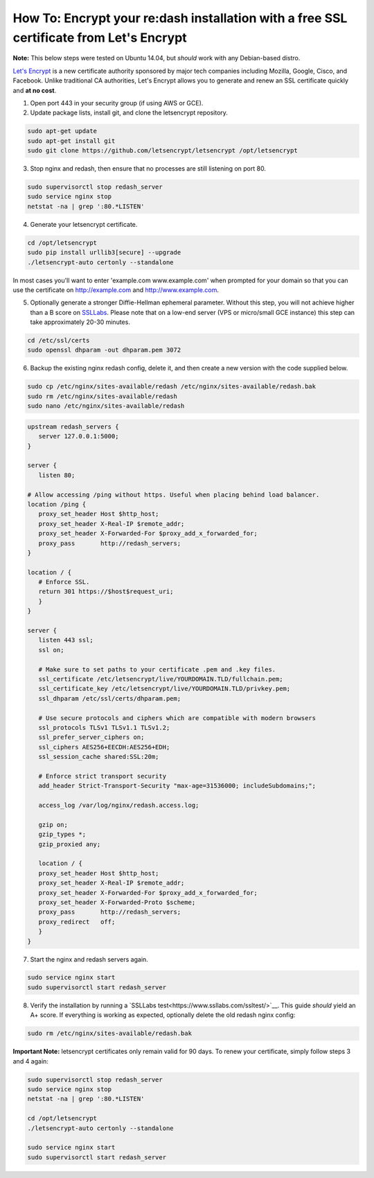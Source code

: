 How To: Encrypt your re:dash installation with a free SSL certificate from Let's Encrypt
=================

**Note:** This below steps were tested on Ubuntu 14.04, but *should* work with any Debian-based distro.

`Let's Encrypt <https://letsencrypt.org/>`__ is a new certificate authority sponsored by major tech companies including Mozilla, Google, Cisco, and Facebook. Unlike traditional CA authorities, Let's Encrypt allows you to generate and renew an SSL certificate quickly and **at no cost**.

1. Open port 443 in your security group (if using AWS or GCE).

2. Update package lists, install git, and clone the letsencrypt repository.

.. code::

    sudo apt-get update
    sudo apt-get install git
    sudo git clone https://github.com/letsencrypt/letsencrypt /opt/letsencrypt


3. Stop nginx and redash, then ensure that no processes are still listening on port 80.

.. code::

    sudo supervisorctl stop redash_server
    sudo service nginx stop
    netstat -na | grep ':80.*LISTEN'


4. Generate your letsencrypt certificate.

.. code::

      cd /opt/letsencrypt
      sudo pip install urllib3[secure] --upgrade
      ./letsencrypt-auto certonly --standalone


In most cases you'll want to enter 'example.com www.example.com' when prompted for your domain so that you can use the certificate on http://example.com and http://www.example.com.

5. Optionally generate a stronger Diffie-Hellman ephemeral parameter. Without this step, you will not achieve higher than a B score on `SSLLabs <https://www.ssllabs.com/ssltest/>`__. Please note that on a low-end server (VPS or micro/small GCE instance) this step can take approximately 20-30 minutes.

.. code::

      cd /etc/ssl/certs
      sudo openssl dhparam -out dhparam.pem 3072


6. Backup the existing nginx redash config, delete it, and then create a new version with the code supplied below.

.. code::

      sudo cp /etc/nginx/sites-available/redash /etc/nginx/sites-available/redash.bak
      sudo rm /etc/nginx/sites-available/redash
      sudo nano /etc/nginx/sites-available/redash


.. code:: nginx

      upstream redash_servers {
         server 127.0.0.1:5000;
      }

      server {
         listen 80;

      # Allow accessing /ping without https. Useful when placing behind load balancer.
      location /ping {
         proxy_set_header Host $http_host;
         proxy_set_header X-Real-IP $remote_addr;
         proxy_set_header X-Forwarded-For $proxy_add_x_forwarded_for;
         proxy_pass       http://redash_servers;
      }

      location / {
         # Enforce SSL.
         return 301 https://$host$request_uri;
         }
      }

      server {
         listen 443 ssl;
         ssl on;

         # Make sure to set paths to your certificate .pem and .key files.
         ssl_certificate /etc/letsencrypt/live/YOURDOMAIN.TLD/fullchain.pem;
         ssl_certificate_key /etc/letsencrypt/live/YOURDOMAIN.TLD/privkey.pem;
         ssl_dhparam /etc/ssl/certs/dhparam.pem;

         # Use secure protocols and ciphers which are compatible with modern browsers
         ssl_protocols TLSv1 TLSv1.1 TLSv1.2;
         ssl_prefer_server_ciphers on;
         ssl_ciphers AES256+EECDH:AES256+EDH;
         ssl_session_cache shared:SSL:20m;
      
         # Enforce strict transport security
         add_header Strict-Transport-Security "max-age=31536000; includeSubdomains;";

         access_log /var/log/nginx/redash.access.log;

         gzip on;
         gzip_types *;
         gzip_proxied any;

         location / {
         proxy_set_header Host $http_host;
         proxy_set_header X-Real-IP $remote_addr;
         proxy_set_header X-Forwarded-For $proxy_add_x_forwarded_for;
         proxy_set_header X-Forwarded-Proto $scheme;
         proxy_pass       http://redash_servers;
         proxy_redirect   off;
         }
      }


7. Start the nginx and redash servers again.

.. code::

  sudo service nginx start
  sudo supervisorctl start redash_server


8. Verify the installation by running a `SSLLabs test<https://www.ssllabs.com/ssltest/>`__. This guide *should* yield an A+ score. If everything is working as expected, optionally delete the old redash nginx config:

.. code::

  sudo rm /etc/nginx/sites-available/redash.bak


**Important Note:** letsencrypt certificates only remain valid for 90 days. To renew your certificate, simply follow steps 3 and 4 again:

.. code::

  sudo supervisorctl stop redash_server
  sudo service nginx stop
  netstat -na | grep ':80.*LISTEN'

  cd /opt/letsencrypt
  ./letsencrypt-auto certonly --standalone
  
  sudo service nginx start
  sudo supervisorctl start redash_server
